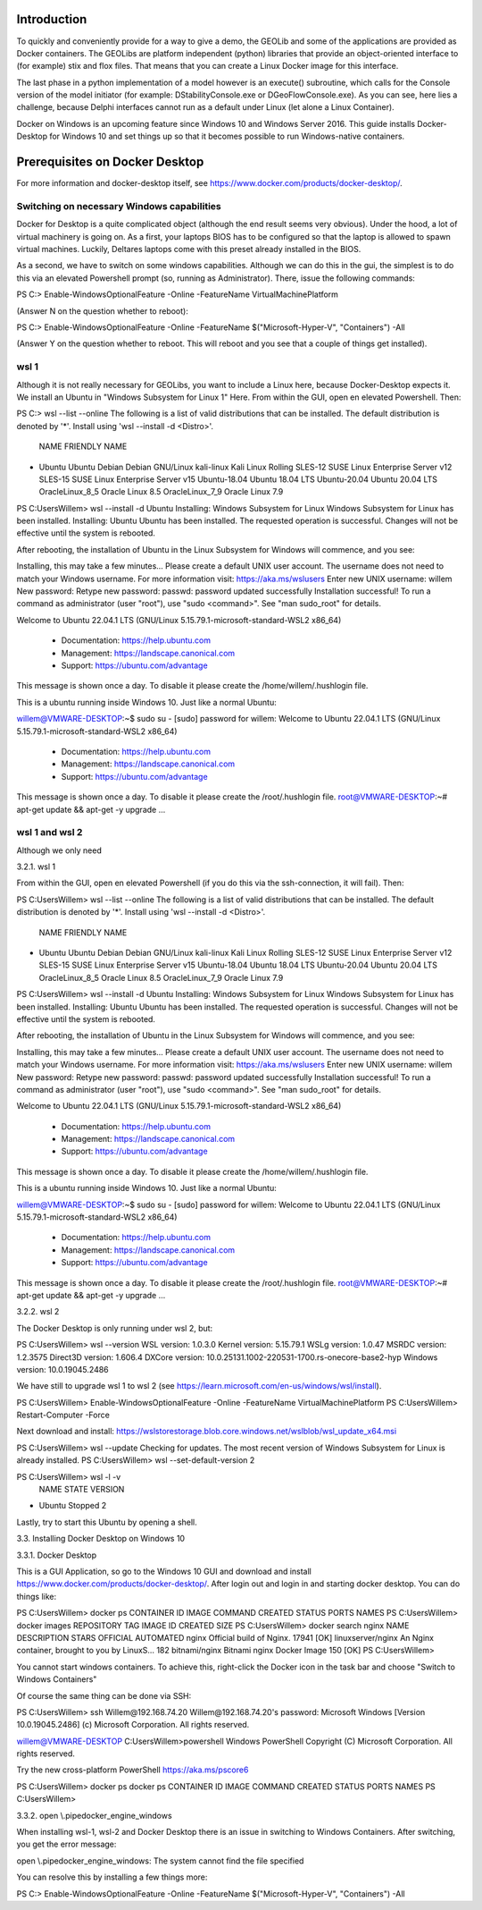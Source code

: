 .. _docker-desktop:

Introduction
============

To quickly and conveniently provide for a way to give a demo, the GEOLib and some of the applications are provided as Docker containers. 
The GEOLibs are platform independent (python) libraries that provide an object-oriented interface to (for example) stix and flox files. That means that you can
create a Linux Docker image for this interface.

The last phase in a python implementation of a model however is an execute() subroutine, which calls for the Console version of the model initiator (for example:
DStabilityConsole.exe or DGeoFlowConsole.exe). As you can see, here lies a challenge, because Delphi interfaces cannot run as a default under Linux (let alone
a Linux Container).

Docker on Windows is an upcoming feature since Windows 10 and Windows Server 2016. This guide installs Docker-Desktop for Windows 10 and set things up so that 
it becomes possible to run Windows-native containers.

Prerequisites on Docker Desktop
===============================

For more information and docker-desktop itself, see https://www.docker.com/products/docker-desktop/.

Switching on necessary Windows capabilities
-------------------------------------------

Docker for Desktop is a quite complicated object (although the end result seems very obvious). Under the hood, a lot of virtual machinery
is going on. As a first, your laptops BIOS has to be configured so that the laptop is allowed to spawn virtual machines. Luckily, Deltares
laptops come with this preset already installed in the BIOS. 

As a second, we have to switch on some windows capabilities. Although we can do this in the gui, the simplest is to do this via an elevated
Powershell prompt (so, running as Administrator). There, issue the following commands::

PS C:\> Enable-WindowsOptionalFeature -Online -FeatureName VirtualMachinePlatform

(Answer N on the question whether to reboot)::

PS C:> Enable-WindowsOptionalFeature -Online -FeatureName $("Microsoft-Hyper-V", "Containers") -All

(Answer Y on the question whether to reboot. This will reboot and you see that a couple of things get installed).

wsl 1
-----

Although it is not really necessary for GEOLibs, you want to include a Linux here, because Docker-Desktop expects it. We install an Ubuntu 
in "Windows Subsystem for Linux 1" Here. From within the GUI, open en elevated Powershell. Then::

PS C:\> wsl --list --online
The following is a list of valid distributions that can be installed.
The default distribution is denoted by '*'.
Install using 'wsl --install -d <Distro>'.

  NAME               FRIENDLY NAME
* Ubuntu             Ubuntu
  Debian             Debian GNU/Linux
  kali-linux         Kali Linux Rolling
  SLES-12            SUSE Linux Enterprise Server v12
  SLES-15            SUSE Linux Enterprise Server v15
  Ubuntu-18.04       Ubuntu 18.04 LTS
  Ubuntu-20.04       Ubuntu 20.04 LTS
  OracleLinux_8_5    Oracle Linux 8.5
  OracleLinux_7_9    Oracle Linux 7.9
  
PS C:\Users\Willem> wsl --install -d Ubuntu
Installing: Windows Subsystem for Linux
Windows Subsystem for Linux has been installed.
Installing: Ubuntu
Ubuntu has been installed.
The requested operation is successful. Changes will not be effective until the system is rebooted.

After rebooting, the installation of Ubuntu in the Linux Subsystem for Windows will commence, and you see:

Installing, this may take a few minutes...
Please create a default UNIX user account. The username does not need to match your Windows username.
For more information visit: https://aka.ms/wslusers
Enter new UNIX username: willem
New password:
Retype new password:
passwd: password updated successfully
Installation successful!
To run a command as administrator (user "root"), use "sudo <command>".
See "man sudo_root" for details.

Welcome to Ubuntu 22.04.1 LTS (GNU/Linux 5.15.79.1-microsoft-standard-WSL2 x86_64)

 * Documentation:  https://help.ubuntu.com
 * Management:     https://landscape.canonical.com
 * Support:        https://ubuntu.com/advantage

This message is shown once a day. To disable it please create the
/home/willem/.hushlogin file.

This is a ubuntu running inside Windows 10. Just like a normal Ubuntu::

willem@VMWARE-DESKTOP:~$ sudo su -
[sudo] password for willem:
Welcome to Ubuntu 22.04.1 LTS (GNU/Linux 5.15.79.1-microsoft-standard-WSL2 x86_64)

 * Documentation:  https://help.ubuntu.com
 * Management:     https://landscape.canonical.com
 * Support:        https://ubuntu.com/advantage

This message is shown once a day. To disable it please create the
/root/.hushlogin file.
root@VMWARE-DESKTOP:~# apt-get update && apt-get -y upgrade
...






wsl 1 and wsl 2
---------------

Although we only need 

3.2.1.	wsl 1

From within the GUI, open en elevated Powershell (if you do this via the ssh-connection, it will fail). Then:

PS C:\Users\Willem> wsl --list --online
The following is a list of valid distributions that can be installed.
The default distribution is denoted by '*'.
Install using 'wsl --install -d <Distro>'.

  NAME               FRIENDLY NAME
* Ubuntu             Ubuntu
  Debian             Debian GNU/Linux
  kali-linux         Kali Linux Rolling
  SLES-12            SUSE Linux Enterprise Server v12
  SLES-15            SUSE Linux Enterprise Server v15
  Ubuntu-18.04       Ubuntu 18.04 LTS
  Ubuntu-20.04       Ubuntu 20.04 LTS
  OracleLinux_8_5    Oracle Linux 8.5
  OracleLinux_7_9    Oracle Linux 7.9
  
PS C:\Users\Willem> wsl --install -d Ubuntu
Installing: Windows Subsystem for Linux
Windows Subsystem for Linux has been installed.
Installing: Ubuntu
Ubuntu has been installed.
The requested operation is successful. Changes will not be effective until the system is rebooted.

After rebooting, the installation of Ubuntu in the Linux Subsystem for Windows will commence, and you see:

Installing, this may take a few minutes...
Please create a default UNIX user account. The username does not need to match your Windows username.
For more information visit: https://aka.ms/wslusers
Enter new UNIX username: willem
New password:
Retype new password:
passwd: password updated successfully
Installation successful!
To run a command as administrator (user "root"), use "sudo <command>".
See "man sudo_root" for details.

Welcome to Ubuntu 22.04.1 LTS (GNU/Linux 5.15.79.1-microsoft-standard-WSL2 x86_64)

 * Documentation:  https://help.ubuntu.com
 * Management:     https://landscape.canonical.com
 * Support:        https://ubuntu.com/advantage

This message is shown once a day. To disable it please create the
/home/willem/.hushlogin file.

This is a ubuntu running inside Windows 10. Just like a normal Ubuntu:

willem@VMWARE-DESKTOP:~$ sudo su -
[sudo] password for willem:
Welcome to Ubuntu 22.04.1 LTS (GNU/Linux 5.15.79.1-microsoft-standard-WSL2 x86_64)

 * Documentation:  https://help.ubuntu.com
 * Management:     https://landscape.canonical.com
 * Support:        https://ubuntu.com/advantage

This message is shown once a day. To disable it please create the
/root/.hushlogin file.
root@VMWARE-DESKTOP:~# apt-get update && apt-get -y upgrade
...


3.2.2.	wsl 2

The Docker Desktop is only running under wsl 2, but:

PS C:\Users\Willem> wsl --version
WSL version: 1.0.3.0
Kernel version: 5.15.79.1
WSLg version: 1.0.47
MSRDC version: 1.2.3575
Direct3D version: 1.606.4
DXCore version: 10.0.25131.1002-220531-1700.rs-onecore-base2-hyp
Windows version: 10.0.19045.2486

We have still to upgrade wsl 1 to wsl 2 (see https://learn.microsoft.com/en-us/windows/wsl/install).

PS C:\Users\Willem> Enable-WindowsOptionalFeature -Online -FeatureName VirtualMachinePlatform
PS C:\Users\Willem> Restart-Computer -Force

Next download and install: https://wslstorestorage.blob.core.windows.net/wslblob/wsl_update_x64.msi

PS C:\Users\Willem> wsl --update
Checking for updates.
The most recent version of Windows Subsystem for Linux is already installed.
PS C:\Users\Willem> wsl --set-default-version 2

PS C:\Users\Willem> wsl -l -v
  NAME      STATE           VERSION
* Ubuntu    Stopped         2

Lastly, try to start this Ubuntu by opening a shell.


3.3.	Installing Docker Desktop on Windows 10

3.3.1.	Docker Desktop

This is a GUI Application, so go to the Windows 10 GUI and download and install https://www.docker.com/products/docker-desktop/.
After login out and login in and starting docker desktop. You can do things like:

PS C:\Users\Willem> docker ps
CONTAINER ID   IMAGE     COMMAND   CREATED   STATUS    PORTS     NAMES
PS C:\Users\Willem> docker images
REPOSITORY   TAG       IMAGE ID   CREATED   SIZE
PS C:\Users\Willem> docker search nginx
NAME                                              DESCRIPTION                                     STARS     OFFICIAL   AUTOMATED
nginx                                             Official build of Nginx.                        17941     [OK]
linuxserver/nginx                                 An Nginx container, brought to you by LinuxS…   182
bitnami/nginx                                     Bitnami nginx Docker Image                      150                  [OK]
PS C:\Users\Willem>

You cannot start windows containers. To achieve this, right-click the Docker icon in the task bar and choose "Switch to Windows Containers"

Of course the same thing can be done via SSH:

PS C:\Users\Willem> ssh Willem@192.168.74.20
Willem@192.168.74.20's password:
Microsoft Windows [Version 10.0.19045.2486]
(c) Microsoft Corporation. All rights reserved.

willem@VMWARE-DESKTOP C:\Users\Willem>powershell
Windows PowerShell
Copyright (C) Microsoft Corporation. All rights reserved.

Try the new cross-platform PowerShell https://aka.ms/pscore6

PS C:\Users\Willem> docker ps
docker ps
CONTAINER ID   IMAGE     COMMAND   CREATED   STATUS    PORTS     NAMES
PS C:\Users\Willem>

3.3.2.	open \\.\pipe\docker_engine_windows

When installing wsl-1, wsl-2 and Docker Desktop there is an issue in switching to Windows Containers. After switching, you get the error
message:

open \\.\pipe\docker_engine_windows: The system cannot find the file specified

You can resolve this by installing a few things more:

PS C:> Enable-WindowsOptionalFeature -Online -FeatureName $("Microsoft-Hyper-V", "Containers") -All
